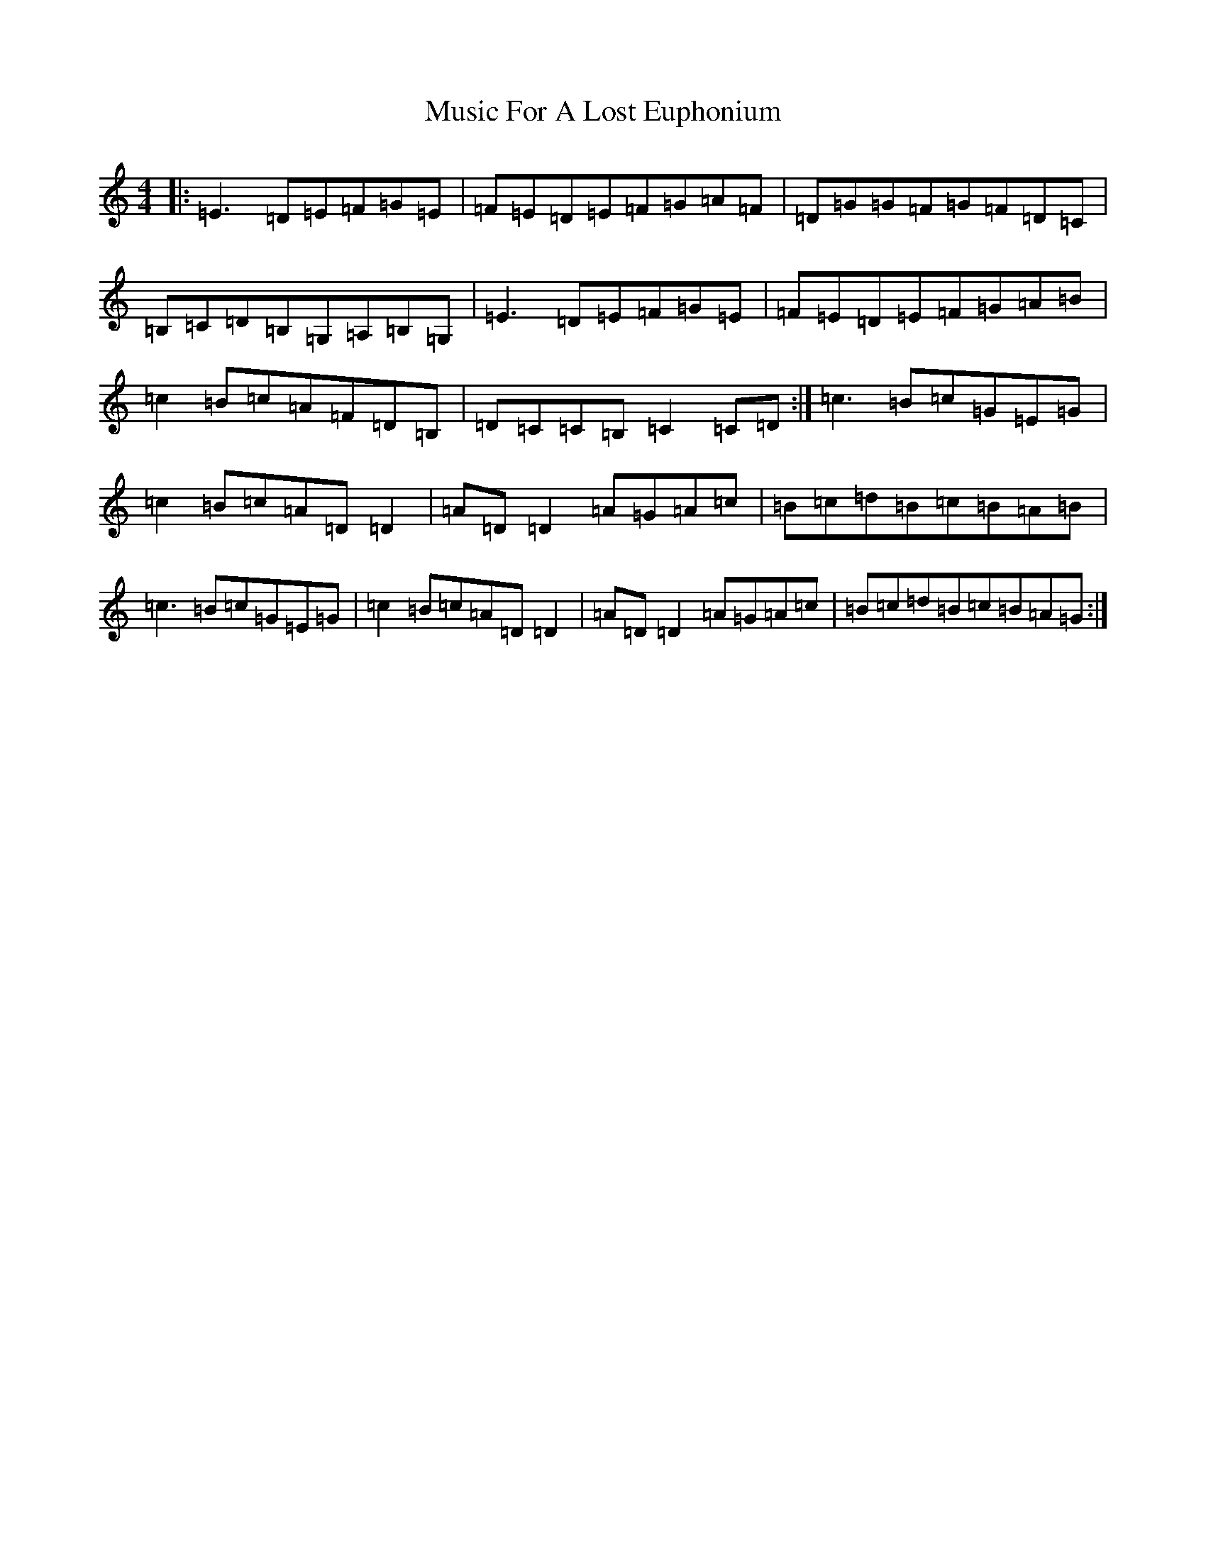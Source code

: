 X: 5740
T: Music For A Lost Euphonium
S: https://thesession.org/tunes/836#setting13994
R: reel
M:4/4
L:1/8
K: C Major
|:=E3=D=E=F=G=E|=F=E=D=E=F=G=A=F|=D=G=G=F=G=F=D=C|=B,=C=D=B,=G,=A,=B,=G,|=E3=D=E=F=G=E|=F=E=D=E=F=G=A=B|=c2=B=c=A=F=D=B,|=D=C=C=B,=C2=C=D:|=c3=B=c=G=E=G|=c2=B=c=A=D=D2|=A=D=D2=A=G=A=c|=B=c=d=B=c=B=A=B|=c3=B=c=G=E=G|=c2=B=c=A=D=D2|=A=D=D2=A=G=A=c|=B=c=d=B=c=B=A=G:|